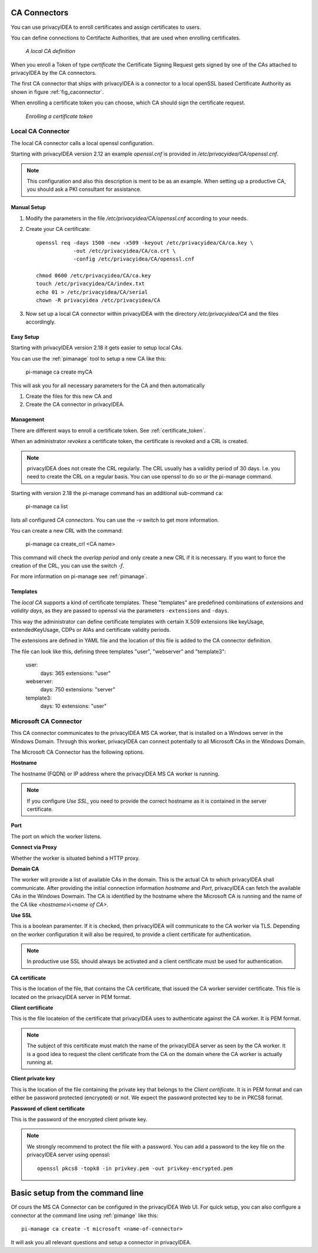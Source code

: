 .. _caconnectors:

CA Connectors
-------------

.. index:: caconnectors, CA, Certificate Authority, certificate token

You can use privacyIDEA to enroll certificates and assign certificates to users.

You can define connections to Certifacte Authorities, that are used when
enrolling certificates.

.. _fig_caconnector:

.. figure:: images/CA-connectors.png
   :width: 500

   *A local CA definition*

When you enroll a Token of type *certificate* the Certificate Signing Request
gets signed by one of the CAs attached to privacyIDEA by the CA connectors.

The first CA connector that ships with privacyIDEA is a connector to a local
openSSL based Certificate Authority as shown in figure :ref:`fig_caconnector`.

When enrolling a certificate token you can choose, which CA should sign the
certificate request.

.. figure:: images/enroll-cert.png
   :width: 500

   *Enrolling a certificate token*

.. _local_caconnector:

Local CA Connector
~~~~~~~~~~~~~~~~~~

.. index:: openssl

The local CA connector calls a local openssl configuration.

Starting with privacyIDEA version 2.12 an example *openssl.cnf* is provided in
*/etc/privacyidea/CA/openssl.cnf*.

.. note:: This configuration and also this
   description is ment to be as an example. When setting up a productive CA, you
   should ask a PKI consultant for assistance.

Manual Setup
............

1. Modify the parameters in the file */etc/privacyidea/CA/openssl.cnf* according
   to your needs.

2. Create your CA certificate::

       openssl req -days 1500 -new -x509 -keyout /etc/privacyidea/CA/ca.key \
                   -out /etc/privacyidea/CA/ca.crt \
                   -config /etc/privacyidea/CA/openssl.cnf

       chmod 0600 /etc/privacyidea/CA/ca.key
       touch /etc/privacyidea/CA/index.txt
       echo 01 > /etc/privacyidea/CA/serial
       chown -R privacyidea /etc/privacyidea/CA

3. Now set up a local CA connector within privacyIDEA with the directory
   */etc/privacyidea/CA* and the files accordingly.

Easy Setup
..........

Starting with privacyIDEA version 2.18 it gets easier to setup local CAs.

You can use the :ref:`pimanage` tool to setup a new CA like this:

   pi-manage ca create myCA

This will ask you for all necessary parameters for the CA and then automatically

1. Create the files for this new CA and
2. Create the CA connector in privacyIDEA.

Management
..........

There are different ways to enroll a certificate token. See :ref:`certificate_token`.

When an administrator *revokes* a certificate token, the certificate is
revoked and a CRL is created.

.. note:: privacyIDEA does not create the CRL regularly. The CRL usually has a
   validity period of 30 days. I.e. you need to create the CRL on a regular
   basis. You can use openssl to do so or the pi-manage command.

Starting with version 2.18 the pi-manage command has an additional
sub-command ``ca``:

    pi-manage ca list

lists all configured *CA connectors*. You can use the *-v* switch to get more
information.

You can create a new CRL with the command:

    pi-manage ca create_crl <CA name>

This command will check the *overlap period* and only create a new CRL if it
is necessary. If you want to force the creation of the CRL, you can use the
switch *-f*.

For more information on pi-manage see :ref:`pimanage`.

Templates
.........

.. index:: Certificate Templates

The *local CA* supports a kind of certificate templates. These "templates"
are predefined combinations of *extensions* and *validity days*, as they are
passed to openssl via the parameters ``-extensions`` and ``-days``.

This way the administrator can define certificate templates with certain
X.509 extensions like keyUsage, extendedKeyUsage, CDPs or AIAs and
certificate validity periods.

The extensions are defined in YAML file and the location of this file is
added to the CA connector definition.

The file can look like this, defining three templates "user", "webserver" and
"template3":

    user:
        days: 365
        extensions: "user"
    webserver:
        days: 750
        extensions: "server"
    template3:
        days: 10
        extensions: "user"


.. _msca_caconnector:

Microsoft CA Connector
~~~~~~~~~~~~~~~~~~~~~~

This CA connector communicates to the privacyIDEA MS CA worker, that is installed
on a Windows server in the Windows Domain. Through this worker, privacyIDEA can connect
potentially to all Microsoft CAs in the Windows Domain.

The Microsoft CA Connector has the following options.

**Hostname**

The hostname (FQDN) or IP address where the privacyIDEA MS CA worker is running.

.. note:: If you configure `Use SSL`, you need to provide the correct hostname as it is
   contained in the server certificate.

**Port**

The port on which the worker listens.

**Connect via Proxy**

Whether the worker is situated behind a HTTP proxy.

**Domain CA**

The worker will provide a list of available CAs in the domain. This is the
actual CA to which privacyIDEA shall communicate. After providing the initial
connection information `hostname` and `Port`, privacyIDEA can fetch the available
CAs in the Windows Dowmain. The CA is identified by the hostname where the Microsoft CA is
running and the name of the CA like `<hostname>\\<name of CA>`.

**Use SSL**

This is a boolean paramenter. If it is checked, then privacyIDEA will communicate to
the CA worker via TLS. Depending on the worker configuration it will also be required,
to provide a client certificate for authentication.

.. note:: In productive use SSL should always be activated and a client certificate must
   be used for authentication.

**CA certificate**

This is the location of the file, that contains the CA certificate, that issued the
CA worker servider certificate. This file is located on the privacyIDEA server in PEM format.

**Client certificate**

This is the file locateion of the certificate that privacyIDEA uses to authenticate against the CA worker.
It is PEM format.

.. note:: The subject of this certificate must match the name of the privacyIDEA server as
   seen by the CA worker. It is a good idea to request the client certificate from the
   CA on the domain where the CA worker is actually running at.

**Client private key**

This is the location of the file containing the private key that belongs to the `Client certificate`.
It is in PEM format and can either be password protected (encrypted) or not.
We expect the password protected key to be in PKCS8 format.

**Password of client certificate**

This is the password of the encrypted client private key.

.. note:: We strongly recommend to protect the file with a password. You can add a password
   to the key file on the privacyIDEA server using openssl::

      openssl pkcs8 -topk8 -in privkey.pem -out privkey-encrypted.pem



Basic setup from the command line
---------------------------------

Of cours the MS CA Connector can be configured in the privacyIDEA Web UI.
For quick setup, you can also configure a connector at the command line using
:ref:`pimange` like this::

    pi-manage ca create -t microsoft <name-of-connector>

It will ask you all relevant questions and setup a connector in privacyIDEA.